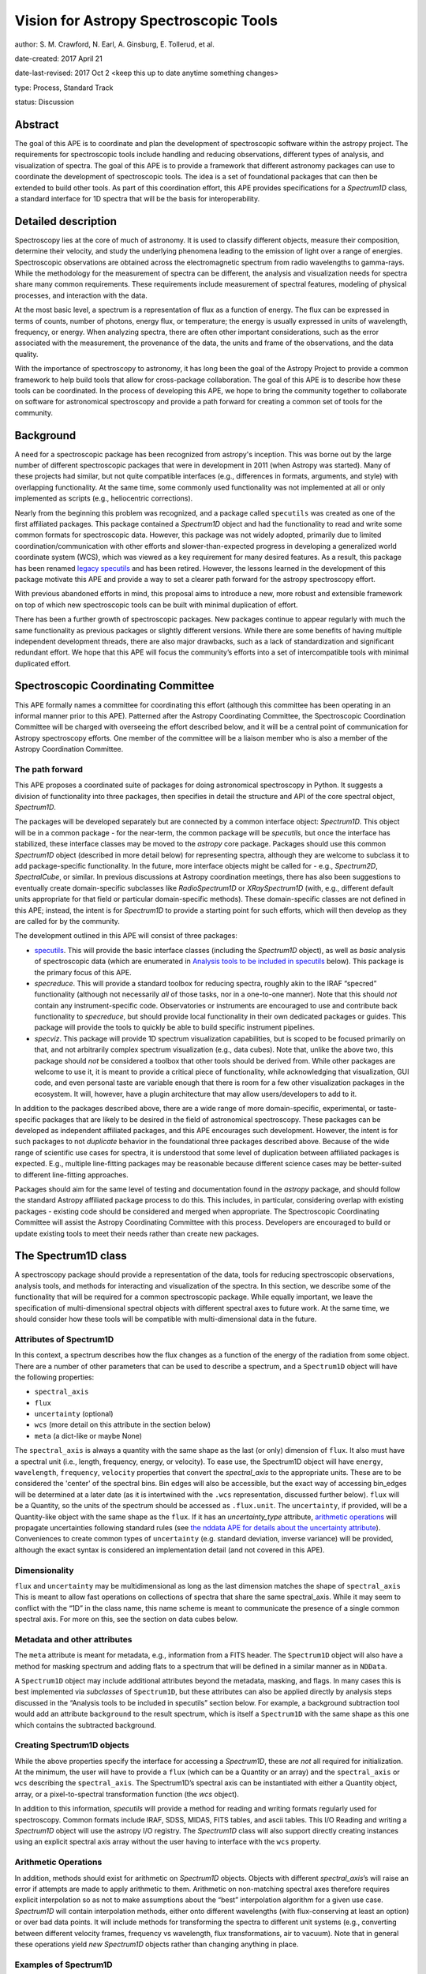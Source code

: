 Vision for Astropy Spectroscopic Tools
======================================

author: S. M. Crawford, N. Earl, A. Ginsburg, E. Tollerud, et al. 

date-created: 2017 April 21 

date-last-revised: 2017 Oct 2 <keep this up to date anytime something changes>

type:  Process, Standard Track

status: Discussion


Abstract
--------

The goal of this APE is to coordinate and plan the development of spectroscopic 
software within the astropy project.  The requirements for spectroscopic tools 
include handling and reducing observations, different types of analysis, and 
visualization of spectra. The goal of this APE is to provide a framework that 
different astronomy packages can use to coordinate the development of 
spectroscopic tools. The idea is a set of foundational packages that can then 
be extended to build other tools. As part of this coordination effort, this APE 
provides specifications for a `Spectrum1D` class, a standard interface for 1D 
spectra that will be the basis for interoperability.

Detailed description
--------------------

Spectroscopy lies at the core of much of astronomy.  It is used to classify
different objects, measure their composition, determine their velocity, and
study the underlying phenomena leading to the emission of light over a range of
energies.  Spectroscopic observations are obtained across the electromagnetic
spectrum from radio wavelengths to gamma-rays.  While the methodology for the
measurement of spectra can be different, the analysis and visualization needs
for spectra share many common requirements.  These requirements include
measurement of spectral features, modeling of physical processes, and
interaction with the data.

At the most basic level, a spectrum is a representation of flux as a function
of energy.  The flux can be expressed in terms of counts, number of photons,
energy flux, or temperature; the energy is usually expressed in units of
wavelength, frequency, or energy.  When analyzing spectra, there are often
other important considerations, such as the error associated with the
measurement, the provenance of the data, the units and frame of the
observations, and the data quality.

With the importance of spectroscopy to astronomy, it has long been the goal of
the Astropy Project to provide a common framework to help build tools that
allow for cross-package collaboration.  The goal of this APE is to describe how
these tools can be coordinated.  In the process of developing this APE, we hope
to bring the community together to collaborate on software for astronomical
spectroscopy and provide a path forward for creating a common set of tools for
the community.

Background
----------

A need for a spectroscopic package has been recognized from astropy's
inception. This was borne out by the large number of different spectroscopic
packages that were in development in 2011 (when Astropy was started).  Many of
these projects had similar, but not quite compatible interfaces (e.g.,
differences in formats, arguments, and style) with overlapping functionality.
At the same time, some commonly used functionality was not implemented at all
or only implemented as scripts (e.g., heliocentric corrections).

Nearly from the beginning this problem was recognized, and a package called
``specutils`` was created as one of the first affiliated packages.  This
package contained a `Spectrum1D` object and had the functionality to read and
write some common formats for spectroscopic data. However, this package was not
widely adopted, primarily due to limited coordination/communication with other
efforts and slower-than-expected progress in developing a generalized world
coordinate system (WCS), which was viewed as a key requirement for many desired
features. As a result, this package has been renamed `legacy specutils
<https://github.com/astropy/specutils/tree/legacy-specutils>`_ and has been
retired. However, the lessons learned in the development of this package
motivate this APE and provide a way to set a clearer path forward for the
astropy spectroscopy effort.

With previous abandoned efforts in mind, this proposal aims to introduce a new,
more robust and extensible framework on top of which new spectroscopic tools
can be built with minimal duplication of effort.

There has been a further growth of spectroscopic packages.  New packages
continue to appear regularly with much the same functionality as previous
packages or slightly different versions.  While there are some benefits of
having multiple independent development threads, there are also major
drawbacks, such as a lack of standardization and significant redundant effort.
We hope that this APE will focus the community’s efforts into a set of
intercompatible tools with minimal duplicated effort.


Spectroscopic Coordinating Committee
------------------------------------

This APE formally names a committee for coordinating this effort (although this
committee has been operating in an informal manner prior to this APE).
Patterned after the Astropy Coordinating Committee, the Spectroscopic
Coordination Committee will be charged with overseeing the effort described
below, and it will be a central point of communication for Astropy spectroscopy
efforts. One member of the committee will be a liaison member who is also a
member of the Astropy Coordination Committee.

The path forward
^^^^^^^^^^^^^^^^

This APE proposes a coordinated suite of packages for doing astronomical
spectroscopy in Python.  It suggests a division of functionality into three
packages, then specifies in detail the structure and API of the core spectral
object, `Spectrum1D`.

The packages will be developed separately but are connected by a common
interface object: `Spectrum1D`. This object will be in a common package - for
the near-term, the common package will be `specutils`, but once the interface
has stabilized, these interface classes may be moved to the `astropy` core
package. Packages should use this common `Spectrum1D` object (described in more
detail below) for representing spectra, although they are welcome to subclass
it to add package-specific functionality.  In the future, more interface
objects might be called for - e.g., `Spectrum2D`, `SpectralCube`, or similar.
In previous discussions at Astropy coordination meetings, there has also been
suggestions to eventually create domain-specific subclasses like
`RadioSpectrum1D` or `XRaySpectrum1D` (with, e.g., different default units
appropriate for that field or particular domain-specific methods).  These
domain-specific classes are not defined in this APE; instead, the intent is for
`Spectrum1D` to provide a starting point for such efforts, which will then
develop as they are called for by the community.

The development outlined in this APE will consist of three packages:

* `specutils <https://github.com/astropy/specutils)>`_.  This will provide the
  basic interface classes (including the `Spectrum1D` object), as well as
  *basic* analysis of spectroscopic data (which are enumerated in `Analysis
  tools to be included in specutils`_ below).  This package is the primary
  focus of this APE.

* `specreduce`.  This will provide a standard toolbox for reducing spectra,
  roughly akin to the IRAF “specred” functionality (although not necessarily
  *all* of those tasks, nor in a one-to-one manner).  Note that this should
  *not* contain any instrument-specific code.  Observatories or instruments are
  encouraged to use and contribute back functionality to `specreduce`, but
  should provide local functionality in their own dedicated packages or guides.
  This package will provide the tools to quickly be able to build specific
  instrument pipelines.

* `specviz`. This package will provide 1D spectrum visualization capabilities,
  but is scoped to be focused primarily on that, and not arbitrarily complex
  spectrum visualization (e.g., data cubes). Note that, unlike the above two,
  this package should *not* be considered a toolbox that other tools should be
  derived from.  While other packages are welcome to use it, it is meant to
  provide a critical piece of functionality, while acknowledging that
  visualization, GUI code, and even personal taste are variable enough that
  there is room for a few other visualization packages in the ecosystem. It
  will, however, have a plugin architecture that may allow users/developers to
  add to it.

In addition to the packages described above, there are a wide range of more
domain-specific, experimental, or taste-specific packages that are likely to be
desired in the field of astronomical spectroscopy. These packages can be
developed as independent affiliated packages, and this APE encourages such
development.  However, the intent is for such packages to not *duplicate*
behavior in the foundational three packages described above. Because of the
wide range of scientific use cases for spectra, it is understood that some
level of duplication between affiliated packages is expected.  E.g., multiple
line-fitting packages may be reasonable because different science cases may be
better-suited to different line-fitting approaches.

Packages should aim for the same level of testing and documentation found in
the `astropy` package, and should follow the standard Astropy affiliated
package process to do this.  This includes, in particular, considering overlap
with existing packages - existing code should be considered and merged when
appropriate.  The Spectroscopic Coordinating Committee will assist the Astropy
Coordinating Committee with this process.  Developers are encouraged to build
or update existing tools to meet their needs rather than create new packages.

The Spectrum1D class
--------------------

A spectroscopy package should provide a representation of the data, tools for
reducing spectroscopic observations, analysis tools, and methods for
interacting and visualization of the spectra. In this section, we describe some
of the functionality that will be required for a common spectroscopic package.
While equally important, we leave the specification of multi-dimensional
spectral objects with different spectral axes to future work.  At the same
time, we should consider how these tools will be compatible with
multi-dimensional data in the future.


Attributes of Spectrum1D
^^^^^^^^^^^^^^^^^^^^^^^^

In this context, a spectrum describes how the flux changes as a function of the
energy of the radiation from some object.  There are a number of other
parameters that can be used to describe a spectrum, and a ``Spectrum1D`` object
will have the following properties:

* ``spectral_axis``
* ``flux``
* ``uncertainty`` (optional)
* ``wcs`` (more detail on this attribute in the section below)
* ``meta`` (a dict-like or maybe None)

The ``spectral_axis`` is always a quantity with the same shape as the last (or
only) dimension of ``flux``. It also must have a spectral unit (i.e., length,
frequency, energy, or velocity).  To ease use, the Spectrum1D object will have
``energy``, ``wavelength``, ``frequency``, ``velocity`` properties that convert 
the `spectral_axis` to the appropriate units.  These are to be considered the
'center' of the spectral bins.  Bin edges will also be accessible, but the
exact way of accessing bin_edges will be determined at a later date (as it is
intertwined with the ``.wcs`` representation, discussed further below).
``flux`` will be a Quantity, so the units of the spectrum should be accessed as
``.flux.unit``.  The ``uncertainty``, if provided, will be a Quantity-like
object with the same shape as the ``flux``.  If it has an `uncertainty_type`
attribute, `arithmetic operations`_ will propagate uncertainties following
standard rules (see `the nddata APE for details about the uncertainty attribute
<https://github.com/astropy/astropy-APEs/blob/master/APE7.rst#proposal-for-an-nddatabase-abstract-base-class>`_).
Conveniences to create common types of ``uncertainty`` (e.g. standard deviation,
inverse variance) will be provided, although the exact syntax is considered an 
implementation detail (and not covered in this APE).


Dimensionality
^^^^^^^^^^^^^^

``flux`` and ``uncertainty`` may be multidimensional as long as the last
dimension matches the shape of ``spectral_axis`` This is meant to allow fast
operations on collections of spectra that share the same spectral_axis.  While
it may seem to conflict with the “1D” in the class name, this name scheme is
meant to communicate the presence of a single common spectral axis.  For more
on this, see the section on data cubes below.

Metadata and other attributes
^^^^^^^^^^^^^^^^^^^^^^^^^^^^^

The ``meta`` attribute is meant for metadata, e.g., information from
a FITS header.   The ``Spectrum1D`` object will also have a method for
masking spectrum and adding flats to a spectrum that will be defined in a 
similar manner as in  ``NDData``.

A ``Spectrum1D`` object may include additional attributes
beyond the metadata, masking, and flags. In many cases this is best implemented 
via *subclasses* of ``Spectrum1D``, but these attributes can also be applied
directly by analysis steps discussed in the “Analysis tools to be included in
specutils” section below.  For example, a background subtraction tool would
add an attribute ``background`` to the result spectrum, which is itself a
``Spectrum1D`` with the same shape as this one which contains the subtracted
background.  

Creating Spectrum1D objects
^^^^^^^^^^^^^^^^^^^^^^^^^^^

While the above properties specify the interface for accessing a `Spectrum1D`,
these are *not* all required for initialization. At the minimum, the user will
have to provide a ``flux`` (which can be a Quantity or an array) and the
``spectral_axis`` or ``wcs`` describing the ``spectral_axis``. The Spectrum1D’s 
spectral axis can be instantiated with either a Quantity object, array, or a 
pixel-to-spectral transformation function
(the `wcs` object).

In addition to this information, `specutils` will provide a method for reading
and writing formats regularly used for spectroscopy.  Common formats include
IRAF, SDSS, MIDAS, FITS tables, and ascii tables.  This I/O Reading and writing
a `Spectrum1D` object will use the astropy I/O registry.  The `Spectrum1D` class
will also support directly creating instances using an explicit spectral axis
array without the user having to interface with the ``wcs`` property.

Arithmetic Operations
^^^^^^^^^^^^^^^^^^^^^

In addition, methods should exist for arithmetic on `Spectrum1D` objects.
Objects with different `spectral_axis`’s will raise an error if attempts are
made to apply arithmetic to them.  Arithmetic on non-matching spectral axes
therefore requires explicit interpolation so as not to make assumptions about
the “best” interpolation algorithm for a given use case. `Spectrum1D` will
contain interpolation methods, either onto different wavelengths (with
flux-conserving at least an option) or over bad data points.  It will include
methods for transforming the spectra to different unit systems (e.g.,
converting between different velocity frames, frequency vs wavelength, flux
transformations, air to vacuum). Note that in general these operations yield
*new* `Spectrum1D` objects rather than changing anything in place.



Examples of Spectrum1D
^^^^^^^^^^^^^^^^^^^^^^

We provide some representative examples of Spectrum1D’s proposed behavior.

Example 1: Instantiation from simple numpy arrays
+++++++++++++++++++++++++++++++++++++++++++++++++
::

    >>> spec = Spectrum1D(spectral_axis=np.arange(50),
                          flux=np.random.randn(50))
    >>> spec.spectral_axis
    < Quantity [ 0, 1 , 2 , … , 49 ] >
    >>> spec.spectral_axis.value
    array([ 0, 1 , 2 , … , 49 ])
    >>> spec.wcs
    < Identity Transform WCS: pixel - pixel transformation >
    >>> spec.wcs.pixel_to_world(np.arange(5,10))
    [ 5, 6, 7, 8, 9 ]
    >>> spec.frequency
    UnitsError: ‘None’ is not convertible to ‘Hz’
    >>> spec.flux
    < Quantity [ 0.1234, ... , 0.4321 ] >
    >>> spec.flux.value
    array( [ 0.1234, ... , 0.4321 ] )


Example 2: Instantiation from astropy quantity arrays
+++++++++++++++++++++++++++++++++++++++++++++++++++++
::

    >>> spec = Spectrum1D(spectral_axis=np.arange(1, 50)*u.nm,
                          flux=np.random.randn(49))
    >>> spec.spectral_axis
    < Quantity [ 1 , 2 , … , 49 ] nm >
    >>> spec.wcs
    < Identity Transform WCS: pixel - nm transformation >
    >>> spec.wcs.pixel_to_world(np.arange(5,10))
    < Quantity [ 5, 6, 7, 8, 9 ] nm >
    >>> spec.frequency
    <Quantity [  5.99584916e+16,  4.99654097e+16,  4.28274940e+16,
                 3.74740572e+16,  3.33102731e+16] Hz>
    >>> spec.velocity
    UnitsError: A velocity convention and rest value are required for
    velocity conversion.

Example 3: Instantiation from FITS-WCS
++++++++++++++++++++++++++++++++++++++
::

    >>> mywcs = wcs.WCS(header={'CDELT1': 1, 'CRVAL1': 6562.8, 'CUNIT1':'Angstrom', 'CTYPE1': 'WAVE', 'RESTFRQ':1400000000, 'CRPIX1': 25})
    >>> spec = Spectrum1D(flux=[5,6,7]*u.Jy, wcs=mywcs)
    >>> spec.spectral_axis
    <Quantity [  6.53880000e-07,  6.53980000e-07,  6.54080000e-07] Angstrom>
    >>> spec.wcs.pixel_to_world(np.arange(3))
    array([  6.53880000e-07,   6.53980000e-07,   6.54080000e-07])
    >>> spec.wavelength
    <Quantity [  6.53880000e-07,  6.53980000e-07,  6.54080000e-07] Angstrom>
    >>> spec.frequency
    <Quantity [  4.58482379e+24,  4.58412273e+24,  4.58342187e+24] Hz>
    >>> spec.velocity
    <Quantity [-299792.458,-299792.458,-299792.458] km / s>

Example 4: Spectral arithmetic
++++++++++++++++++++++++++++++
::

    >>> spec1 = Spectrum1D(flux=[1,2,3], spectral_axis=[0,1,2]*u.nm)
    >>> spec2 = Spectrum1D(flux=[1,1,1], spectral_axis=[1,2,3]*u.nm)
    >>> spec1 + spec1
    < New Spectrum with flux=[2,4,6] spectral_axis=[0,1,2] >
    >>> spec1 + spec2
    ValueError: Spectral axes do not match


Multi-Dimensional data
^^^^^^^^^^^^^^^^^^^^^^

Beyond a ``Spectrum1D`` object, there will also be a lightweight, multi-dimensional
data object optimized for performance.  It will have the same  attributes as 
``Spectrum1D``.  This object will be able to hold arrays of ``spectral_axis``
and ``flux`` and to allow the operation on a large collection of similar 
spectra.  This may be implemented within the ``Spectrum1D`` class or as a 
separate but compatible class.   

WCS, Spectrum1D, and Data cubes
^^^^^^^^^^^^^^^^^^^^^^^^^^^^^^^

While it will not be necessary or required to provide or interact with the
``wcs`` property, the following description should inform how the
``Spectrum1D`` object should be developed.

The wcs property will provide a conversion between pixel position and the
spectral axis.  It will be defined in detail in a pending WCS APE, but in short
it must have two methods: `world_to_pixel` and `pixel_to_world`.  These
functions map from “pixel” coordinates (i.e., indices) to “world” coordinates,
where world can be anything - even pixels. See the examples above. This
attribute will also contain metadata like the specific spectral frame (e.g.,
optical versus radio velocity definitions).  Note that the details of this
``wcs`` attribute may change depending on the outcome of the WCS APE process,
and hence *this* APE does not rely heavily upon it.  However, additional
functionality making use of more advanced WCS functionality is a possibility
for future development of the `Spectrum1D` class.  The ``wcs`` property should
provide seamless and efficient access to the `spectral_axis``. 

With this future development of WCS in mind, this APE is *not* concerned with
representations of data cubes, times series of spectra, or similar objects with
multiple spectral axes in the same object.  This is the underlying meaning of
the “1D” in `Spectrum1D`.  While these are critical use-cases to address, this
APE is specifically scoped to *not* include those cases. However, the API
outlined in this APE is meant to guide future development in these directions,
with the intent that the ``wcs`` attribute eventually contain information for a
multi-dimensional spectrum. Conventions like the attribute names used in this
class (where sensible) will then carry over to such future developments.

Analysis tools to be included in specutils
++++++++++++++++++++++++++++++++++++++++++

In contrast to the above, much of the functionality needed to work with
spectroscopy *operates on* spectra, rather than being an intrinsic part of the
data structure.  `specutils` will contain standard tools of this sort, although
the exact definition of “standard” (and therefore implemented in the
`specutils` package) will need to be determined on a case-by-case basis. Some
of the common functionality that has been identified as important and general
enough for inclusion in `specutils` includes :

* Continuum subtraction or normalization
* Identification of spectral lines or other features
* Measuring features in the spectra including fitting models, calculating line centroids/shapes, equivalent widths, and fluxes
* Deblending of lines
* Measuring velocities for the spectra including cross-correlation

This should *not* be taken as an exhaustive list, however.  Additional
functionality that meets the above guidelines will be implemented or accepted
via PRs to `specutils` if of sufficient general interest.

The next steps: specreduce and specviz
--------------------------------------
This APE is not intended to specify the full details of the ``specviz`` and
``specreduce`` packages.  They will develop separately following the
standard process for developing astropy packages, but this section
outlines *example* functionality expected for these packages.

``specreduce``:
* Methods for extracting a 1D spectrum from a 2D image of a dispersed spectrum, including boxcar and “optimal” extraction
* Wavelength calibration
* Removal of sky features
* Flux calibration of spectra
* Integration with (but *not* duplication of) 2D image-level reduction steps from packages like `ccdproc <https://github.com/astropy/ccdproc>`_

``specviz``:
* Display a spectrum
* Explore the spectra by zooming in on features or moving to different areas.
*
* Do analysis like line flux measurements (using algorithms provided in `specutils`) or line fitting
* Overlay spectral line lists (including redshift offsets if relevant)



Branches and pull requests
--------------------------
N/A


Implementation
--------------

`specutils <https://github.com/astropy/specutils>`_ already exists in its
github repository, and *part* of the `Spectrum1D` class in this APE has been 
implemented there, but  will need to be completed if this APE is accepted.
`specreduce <https://github.com/crawfordsm/specreduce>`_
also has an implementation, which can be adapted to use the framework described
here.  Similarly, visualization via the `specviz
<https://github.com/spacetelescope/specviz>`_ package will do the same.  Of
course, other packages for spectroscopic analysis exist, and hopefully will
also be adapted to this framework in due time.


Backward compatibility
----------------------

The proposed changes are incompatible with the previous `specutils` package.
To alleviate this the pre-existing code was forked into the “legacy specutils”
package prior to changes proposed in this APE.

Alternatives
------------

Despite the existence of an astropy `specutils` package with a `Spectrum1D`
object, it has not been widely adopted.  This is the original motivation for
this APE.  However, there are other options to consider:

1. Do nothing.  Pro: This requires no additional work or collaboration.  Con:
   We will continue to redevelop the same set of existing tools and waste
   limited resources in the community.  There will also be in clear,
   established way of teaching how to develop spectral objects in python.
2. Have the Spectrum1D object be a very limited base class and have development
   for different discipline/wavelenth ranges happen independently (i.e.
   RadioSpectrum1D, OpticalSpectrum1D, XRaySpectrum1D would have their own
   packages).  Pro: This is more descriptive and thus more familiar for users
   of a field. Con: This will likely lead to redevelopment of some tools, and
   likely lead to less sharing of tools developed for different domains.
3. Developing functional code with no Spectrum1D object. Pro: Faster
   development with less overhead.  Con: Increase difficulty in maintaining
   common namespace (wave vs. wavelength vs. something else) that can lead to
   conflicts in collaborating. Also is quite different from other Astropy
   efforts and Python standards (e.g., PEP8).


Decision rationale
------------------

<To be filled in by the coordinating committee when the APE is
accepted or rejected>

